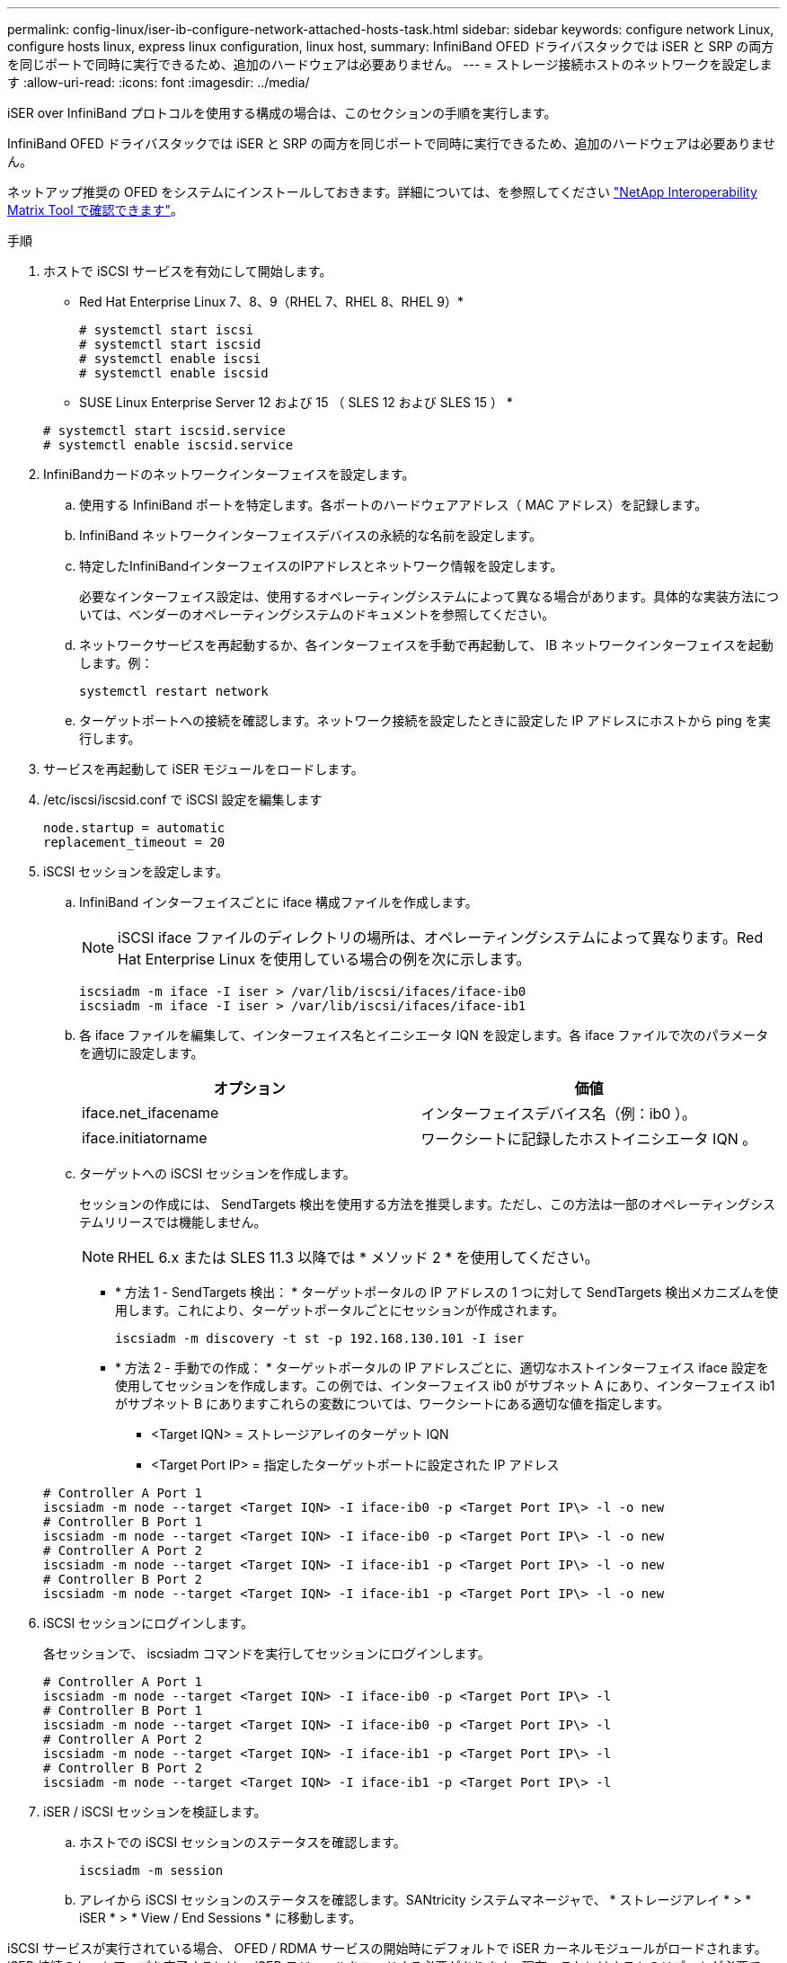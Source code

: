 ---
permalink: config-linux/iser-ib-configure-network-attached-hosts-task.html 
sidebar: sidebar 
keywords: configure network Linux, configure hosts linux, express linux configuration, linux host, 
summary: InfiniBand OFED ドライバスタックでは iSER と SRP の両方を同じポートで同時に実行できるため、追加のハードウェアは必要ありません。 
---
= ストレージ接続ホストのネットワークを設定します
:allow-uri-read: 
:icons: font
:imagesdir: ../media/


[role="lead"]
iSER over InfiniBand プロトコルを使用する構成の場合は、このセクションの手順を実行します。

InfiniBand OFED ドライバスタックでは iSER と SRP の両方を同じポートで同時に実行できるため、追加のハードウェアは必要ありません。

ネットアップ推奨の OFED をシステムにインストールしておきます。詳細については、を参照してください https://mysupport.netapp.com/matrix["NetApp Interoperability Matrix Tool で確認できます"^]。

.手順
. ホストで iSCSI サービスを有効にして開始します。
+
* Red Hat Enterprise Linux 7、8、9（RHEL 7、RHEL 8、RHEL 9）*

+
[listing]
----

# systemctl start iscsi
# systemctl start iscsid
# systemctl enable iscsi
# systemctl enable iscsid
----
+
* SUSE Linux Enterprise Server 12 および 15 （ SLES 12 および SLES 15 ） *

+
[listing]
----

# systemctl start iscsid.service
# systemctl enable iscsid.service
----
. InfiniBandカードのネットワークインターフェイスを設定します。
+
.. 使用する InfiniBand ポートを特定します。各ポートのハードウェアアドレス（ MAC アドレス）を記録します。
.. InfiniBand ネットワークインターフェイスデバイスの永続的な名前を設定します。
.. 特定したInfiniBandインターフェイスのIPアドレスとネットワーク情報を設定します。
+
必要なインターフェイス設定は、使用するオペレーティングシステムによって異なる場合があります。具体的な実装方法については、ベンダーのオペレーティングシステムのドキュメントを参照してください。

.. ネットワークサービスを再起動するか、各インターフェイスを手動で再起動して、 IB ネットワークインターフェイスを起動します。例：
+
[listing]
----
systemctl restart network
----
.. ターゲットポートへの接続を確認します。ネットワーク接続を設定したときに設定した IP アドレスにホストから ping を実行します。


. サービスを再起動して iSER モジュールをロードします。
. /etc/iscsi/iscsid.conf で iSCSI 設定を編集します
+
[listing]
----
node.startup = automatic
replacement_timeout = 20
----
. iSCSI セッションを設定します。
+
.. InfiniBand インターフェイスごとに iface 構成ファイルを作成します。
+

NOTE: iSCSI iface ファイルのディレクトリの場所は、オペレーティングシステムによって異なります。Red Hat Enterprise Linux を使用している場合の例を次に示します。

+
[listing]
----
iscsiadm -m iface -I iser > /var/lib/iscsi/ifaces/iface-ib0
iscsiadm -m iface -I iser > /var/lib/iscsi/ifaces/iface-ib1
----
.. 各 iface ファイルを編集して、インターフェイス名とイニシエータ IQN を設定します。各 iface ファイルで次のパラメータを適切に設定します。
+
|===
| オプション | 価値 


 a| 
iface.net_ifacename
 a| 
インターフェイスデバイス名（例：ib0 ）。



 a| 
iface.initiatorname
 a| 
ワークシートに記録したホストイニシエータ IQN 。

|===
.. ターゲットへの iSCSI セッションを作成します。
+
セッションの作成には、 SendTargets 検出を使用する方法を推奨します。ただし、この方法は一部のオペレーティングシステムリリースでは機能しません。

+

NOTE: RHEL 6.x または SLES 11.3 以降では * メソッド 2 * を使用してください。

+
*** * 方法 1 - SendTargets 検出： * ターゲットポータルの IP アドレスの 1 つに対して SendTargets 検出メカニズムを使用します。これにより、ターゲットポータルごとにセッションが作成されます。
+
[listing]
----
iscsiadm -m discovery -t st -p 192.168.130.101 -I iser
----
*** * 方法 2 - 手動での作成： * ターゲットポータルの IP アドレスごとに、適切なホストインターフェイス iface 設定を使用してセッションを作成します。この例では、インターフェイス ib0 がサブネット A にあり、インターフェイス ib1 がサブネット B にありますこれらの変数については、ワークシートにある適切な値を指定します。
+
**** <Target IQN> = ストレージアレイのターゲット IQN
**** <Target Port IP> = 指定したターゲットポートに設定された IP アドレス






+
[listing]
----
# Controller A Port 1
iscsiadm -m node --target <Target IQN> -I iface-ib0 -p <Target Port IP\> -l -o new
# Controller B Port 1
iscsiadm -m node --target <Target IQN> -I iface-ib0 -p <Target Port IP\> -l -o new
# Controller A Port 2
iscsiadm -m node --target <Target IQN> -I iface-ib1 -p <Target Port IP\> -l -o new
# Controller B Port 2
iscsiadm -m node --target <Target IQN> -I iface-ib1 -p <Target Port IP\> -l -o new
----
. iSCSI セッションにログインします。
+
各セッションで、 iscsiadm コマンドを実行してセッションにログインします。

+
[listing]
----
# Controller A Port 1
iscsiadm -m node --target <Target IQN> -I iface-ib0 -p <Target Port IP\> -l
# Controller B Port 1
iscsiadm -m node --target <Target IQN> -I iface-ib0 -p <Target Port IP\> -l
# Controller A Port 2
iscsiadm -m node --target <Target IQN> -I iface-ib1 -p <Target Port IP\> -l
# Controller B Port 2
iscsiadm -m node --target <Target IQN> -I iface-ib1 -p <Target Port IP\> -l
----
. iSER / iSCSI セッションを検証します。
+
.. ホストでの iSCSI セッションのステータスを確認します。
+
[listing]
----
iscsiadm -m session
----
.. アレイから iSCSI セッションのステータスを確認します。SANtricity システムマネージャで、 * ストレージアレイ * > * iSER * > * View / End Sessions * に移動します。




iSCSI サービスが実行されている場合、 OFED / RDMA サービスの開始時にデフォルトで iSER カーネルモジュールがロードされます。iSER 接続のセットアップを完了するには、 iSER モジュールをロードする必要があります。現在、これにはホストのリブートが必要です。
